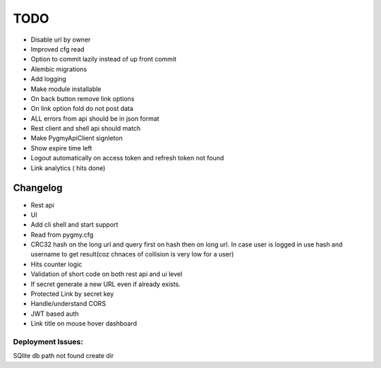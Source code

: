 ====
TODO
====

* Disable url by owner

* Improved cfg read

* Option to commit lazily instead of up front commit

* Alembic migrations

* Add logging

* Make module installable

* On back button remove link options

* On link option fold do not post data

* ALL errors from api should be in json format

* Rest client and shell api should match

* Make PygmyApiClient signleton

* Show expire time left

* Logout automatically on access token and refresh token not found

* Link analytics ( hits done)


Changelog
=========

* Rest api

* UI

* Add cli shell and start support

* Read from pygmy.cfg

* CRC32 hash on the long url and query first on hash then on long url.
  In case user is logged in use hash and username to get result(coz chnaces of collision
  is very low for a user)

* Hits counter logic

* Validation of short code on both rest api and ui level

* If secret generate a new URL even if already exists.

* Protected Link by secret key

* Handle/understand CORS

* JWT based auth

* Link title on mouse hover dashboard

Deployment Issues:
------------------

SQlite db path not found create dir